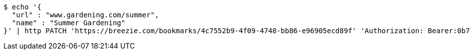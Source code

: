 [source,bash]
----
$ echo '{
  "url" : "www.gardening.com/summer",
  "name" : "Summer Gardening"
}' | http PATCH 'https://breezie.com/bookmarks/4c7552b9-4f09-4748-bb86-e96905ecd89f' 'Authorization: Bearer:0b79bab50daca910b000d4f1a2b675d604257e42' 'Content-Type:application/json'
----